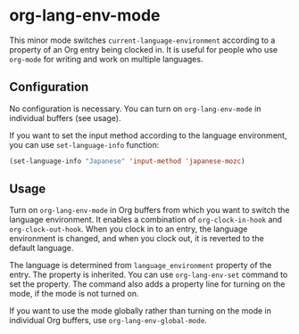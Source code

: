 * org-lang-env-mode
This minor mode switches =current-language-environment= according to a property of an Org entry being clocked in.
It is useful for people who use =org-mode= for writing and work on multiple languages.
** Configuration
No configuration is necessary.
You can turn on =org-lang-env-mode= in individual buffers (see usage).

If you want to set the input method according to the language environment, you can use =set-language-info= function:

#+begin_src emacs-lisp
  (set-language-info "Japanese" 'input-method 'japanese-mozc)
#+end_src
** Usage
Turn on =org-lang-env-mode= in Org buffers from which you want to switch the language environment.
It enables a combination of =org-clock-in-hook= and =org-clock-out-hook=.
When you clock in to an entry, the language environment is changed, and when you clock out, it is reverted to the default language.

The language is determined from =language_environment= property of the entry.
The property is inherited.
You can use =org-lang-env-set= command to set the property.
The command also adds a property line for turning on the mode, if the mode is not turned on.

If you want to use the mode globally rather than turning on the mode in individual Org buffers, use =org-lang-env-global-mode=.
